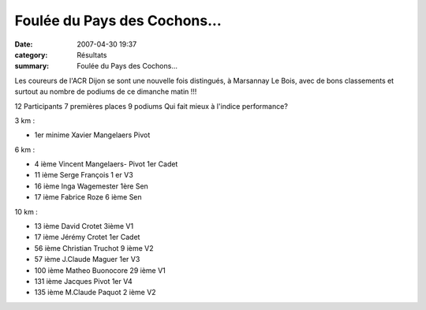 Foulée du Pays des Cochons...
=============================

:date: 2007-04-30 19:37
:category: Résultats
:summary: Foulée du Pays des Cochons...

Les coureurs de l'ACR Dijon se sont une nouvelle fois distingués, à Marsannay Le Bois, avec de bons classements et surtout au nombre de podiums de ce dimanche matin !!!

12 Participants 7 premières places 9 podiums Qui fait mieux à l'indice performance? 

3 km :

- 1er minime  Xavier Mangelaers Pivot

6 km : 

- 4 ième Vincent Mangelaers- Pivot 1er Cadet 
- 11 ième Serge François 1 er V3 
- 16 ième Inga Wagemester 1ère Sen 
- 17 ième Fabrice Roze 6 ième Sen


10 km :

- 13 ième David Crotet 3ième V1  
- 17 ième Jérémy Crotet 1er Cadet 
- 56 ième Christian Truchot 9 ième V2
- 57 ième J.Claude Maguer 1er V3 
- 100 ième Matheo Buonocore 29 ième V1
- 131 ième Jacques Pivot 1er V4  
- 135 ième M.Claude Paquot 2 ième V2
